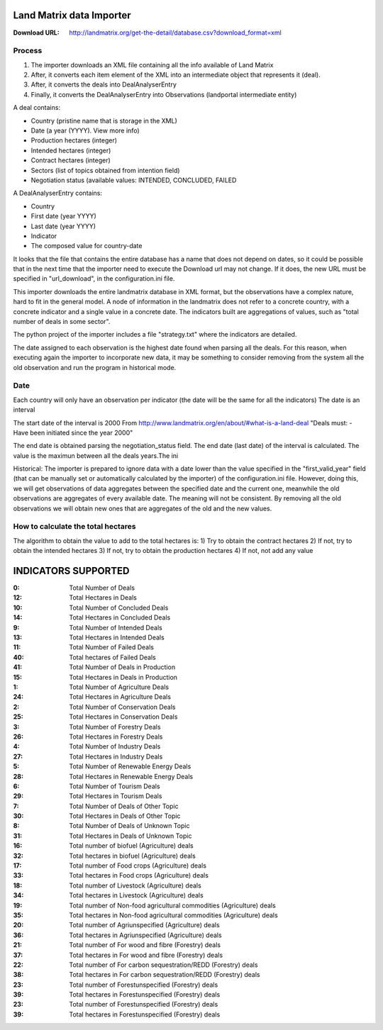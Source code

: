 Land Matrix data Importer
================================

:Download URL: http://landmatrix.org/get-the-detail/database.csv?download_format=xml

Process
^^^^^^^

#. The importer downloads an XML file containing all the info available of Land Matrix
#. After, it converts each item element of the XML into an intermediate object that represents it (deal).
#. After, it converts the deals into DealAnalyserEntry
#. Finally, it converts the DealAnalyserEntry into Observations (landportal intermediate entity)


A deal contains:

* Country (pristine name that is storage in the XML)
* Date (a year (YYYY). View more info)
* Production hectares (integer)
* Intended hectares (integer)
* Contract hectares (integer)
* Sectors (list of topics obtained from intention field)
* Negotiation status (available values: INTENDED, CONCLUDED, FAILED


A DealAnalyserEntry contains:

* Country
* First date (year YYYY)
* Last date (year YYYY)
* Indicator
* The composed value for country-date

It looks that the file that contains the entire database has a name that does not depend on dates, so it could be possible that in the next time that the importer need to execute the Download url may not change. If it does, the new URL must be specified in "url_download", in the configuration.ini file. 

This importer downloads the entire landmatrix database in XML format, but the observations have a complex nature, hard to fit in the general model. 
A node of information in the landmatrix does not refer to a concrete country, with a concrete indicator and a single value in a concrete date. 
The indicators built are aggregations of values, such as "total number of deals in some sector".

The python project of the importer includes a file "strategy.txt" where the indicators are detailed.


The date assigned to each observation is the highest date found when parsing all the deals. 
For this reason, when executing again the importer to incorporate new data, 
it may be something to consider removing from the system all the old observation 
and run the program in historical mode.

Date
^^^^
Each country will only have an observation per indicator (the date will be the same for all the indicators)
The date is an interval

The start date of the interval is 2000
From http://www.landmatrix.org/en/about/#what-is-a-land-deal
"Deals must: - Have been initiated since the year 2000"

The end date is obtained parsing the negotiation_status field.
The end date (last date) of the interval is calculated. The value is the maximun between all the deals years.The ini


Historical: The importer is prepared to ignore data with a date lower than the value specified in the "first_valid_year" field 
(that can be manually set or automatically calculated by the importer) of the configuration.ini file. 
However, doing this, we will get observations of data aggregates between the specified date and the current one, 
meanwhile the old observations are aggregates of every available date. The meaning will not be consistent. 
By removing all the old observations we will obtain new ones that are aggregates of the old and the new values.

How to calculate the total hectares
^^^^^^^^^^^^^^^^^^^^^^^^^^^^^^^^^^^
The algorithm to obtain the value to add to the total hectares is:
1) Try to obtain the contract hectares
2) If not, try to obtain the intended hectares
3) If not, try to obtain the production hectares
4) If not, not add any value




INDICATORS SUPPORTED
====================

:0: Total Number of Deals
:12: Total Hectares in Deals

:10: Total Number of Concluded Deals
:14: Total Hectares in Concluded Deals

:9: Total Number of Intended Deals
:13: Total Hectares in Intended Deals

:11: Total Number of Failed Deals
:40: Total hectares of Failed Deals

:41: Total Number of Deals in Production
:15: Total Hectares in Deals in Production

:1: Total Number of Agriculture Deals
:24: Total Hectares in Agriculture Deals

:2: Total Number of Conservation Deals
:25: Total Hectares in Conservation Deals

:3: Total Number of Forestry Deals
:26: Total Hectares in Forestry Deals

:4: Total Number of Industry Deals
:27: Total Hectares in Industry Deals

:5: Total Number of Renewable Energy Deals
:28: Total Hectares in Renewable Energy Deals

:6: Total Number of Tourism Deals
:29: Total Hectares in Tourism Deals

:7: Total Number of Deals of Other Topic
:30: Total Hectares in Deals of Other Topic

:8: Total Number of Deals of Unknown Topic
:31: Total Hectares in Deals of Unknown Topic

:16: Total number of biofuel (Agriculture) deals
:32: Total hectares in biofuel (Agriculture) deals

:17: Total number of Food crops (Agriculture) deals
:33: Total hectares in Food crops (Agriculture) deals

:18: Total number of Livestock (Agriculture) deals
:34: Total hectares in Livestock (Agriculture) deals

:19: Total number of Non-food agricultural commodities (Agriculture) deals
:35: Total hectares in Non-food agricultural commodities (Agriculture) deals

:20: Total number of Agriunspecified (Agriculture) deals
:36: Total hectares in Agriunspecified (Agriculture) deals

:21: Total number of For wood and fibre (Forestry) deals
:37: Total hectares in For wood and fibre (Forestry) deals

:22: Total number of For carbon sequestration/REDD (Forestry) deals
:38: Total hectares in For carbon sequestration/REDD (Forestry) deals

:23: Total number of Forestunspecified (Forestry) deals
:39: Total hectares in Forestunspecified (Forestry) deals

:23: Total number of Forestunspecified (Forestry) deals
:39: Total hectares in Forestunspecified (Forestry) deals

